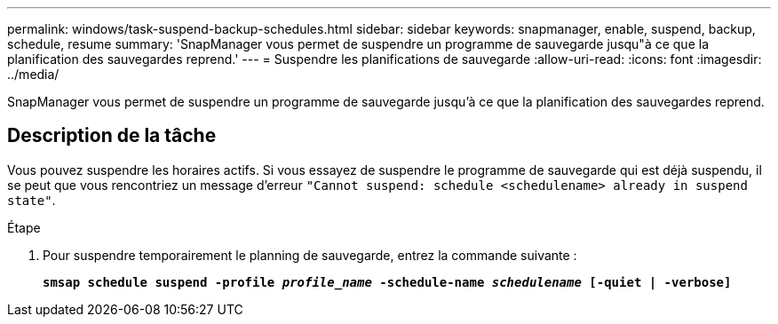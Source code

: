 ---
permalink: windows/task-suspend-backup-schedules.html 
sidebar: sidebar 
keywords: snapmanager, enable, suspend, backup, schedule, resume 
summary: 'SnapManager vous permet de suspendre un programme de sauvegarde jusqu"à ce que la planification des sauvegardes reprend.' 
---
= Suspendre les planifications de sauvegarde
:allow-uri-read: 
:icons: font
:imagesdir: ../media/


[role="lead"]
SnapManager vous permet de suspendre un programme de sauvegarde jusqu'à ce que la planification des sauvegardes reprend.



== Description de la tâche

Vous pouvez suspendre les horaires actifs. Si vous essayez de suspendre le programme de sauvegarde qui est déjà suspendu, il se peut que vous rencontriez un message d'erreur `"Cannot suspend: schedule <schedulename> already in suspend state"`.

.Étape
. Pour suspendre temporairement le planning de sauvegarde, entrez la commande suivante :
+
`*smsap schedule suspend -profile _profile_name_ -schedule-name _schedulename_ [-quiet | -verbose]*`


